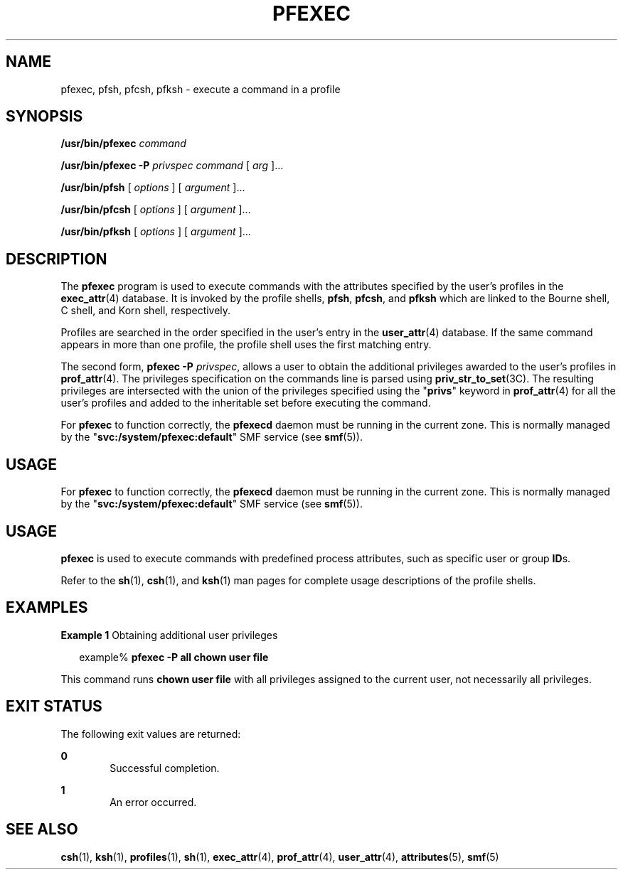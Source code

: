 '\" te
.\" Copyright (c) 2003, Sun Microsystems, Inc.  All Rights Reserved
.\" The contents of this file are subject to the terms of the Common Development and Distribution License (the "License").  You may not use this file except in compliance with the License.
.\" You can obtain a copy of the license at usr/src/OPENSOLARIS.LICENSE or http://www.opensolaris.org/os/licensing.  See the License for the specific language governing permissions and limitations under the License.
.\" When distributing Covered Code, include this CDDL HEADER in each file and include the License file at usr/src/OPENSOLARIS.LICENSE.  If applicable, add the following below this CDDL HEADER, with the fields enclosed by brackets "[]" replaced with your own identifying information: Portions Copyright [yyyy] [name of copyright owner]
.TH PFEXEC 1 "Jul 8, 2016"
.SH NAME
pfexec, pfsh, pfcsh, pfksh \- execute a command in a profile
.SH SYNOPSIS
.LP
.nf
\fB/usr/bin/pfexec\fR \fIcommand\fR
.fi

.LP
.nf
\fB/usr/bin/pfexec\fR \fB-P\fR \fIprivspec\fR \fIcommand\fR [ \fIarg\fR ]...
.fi

.LP
.nf
\fB/usr/bin/pfsh\fR [ \fIoptions\fR ] [ \fIargument\fR ]...
.fi

.LP
.nf
\fB/usr/bin/pfcsh\fR [ \fIoptions\fR ] [ \fIargument\fR ]...
.fi

.LP
.nf
\fB/usr/bin/pfksh\fR [ \fIoptions\fR ] [ \fIargument\fR ]...
.fi

.SH DESCRIPTION
.LP
The \fBpfexec\fR program is used to execute commands with the attributes
specified by the user's profiles in the \fBexec_attr\fR(4) database. It is
invoked by the profile shells, \fBpfsh\fR, \fBpfcsh\fR, and \fBpfksh\fR which
are linked to the Bourne shell, C shell, and Korn shell, respectively.
.sp
.LP
Profiles are searched in the order specified in the user's entry in the
\fBuser_attr\fR(4) database. If the same command appears in more than one
profile, the profile shell uses the first matching entry.
.sp
.LP
The second form, \fBpfexec\fR \fB-P\fR \fIprivspec\fR, allows a user to obtain
the additional privileges awarded to the user's profiles in \fBprof_attr\fR(4).
The privileges specification on the commands line is parsed using
\fBpriv_str_to_set\fR(3C). The resulting privileges are intersected with the
union of the privileges specified using the "\fBprivs\fR" keyword in
\fBprof_attr\fR(4) for all the user's profiles and added to the inheritable set
before executing the command.
.sp
.LP
For \fBpfexec\fR to function correctly, the \fBpfexecd\fR daemon must be running
in the current zone. This is normally managed by the
"\fBsvc:/system/pfexec:default\fR" SMF service (see \fBsmf\fR(5)).
.SH USAGE
.sp
.LP
For \fBpfexec\fR to function correctly, the \fBpfexecd\fR daemon must be running
in the current zone. This is normally managed by the
"\fBsvc:/system/pfexec:default\fR" SMF service (see \fBsmf\fR(5)).
.SH USAGE
.LP
\fBpfexec\fR is used to execute commands with predefined process attributes,
such as specific user or group \fBID\fRs.
.sp
.LP
Refer to the \fBsh\fR(1), \fBcsh\fR(1), and \fBksh\fR(1) man pages for complete
usage descriptions of the profile shells.
.SH EXAMPLES
.LP
\fBExample 1 \fRObtaining additional user privileges
.sp
.in +2
.nf
example% \fBpfexec -P all chown user file\fR
.fi
.in -2
.sp

.sp
.LP
This command runs \fBchown user file\fR with all privileges assigned to the
current user, not necessarily all privileges.

.SH EXIT STATUS
.LP
The following exit values are returned:
.sp
.ne 2
.na
\fB\fB0\fR \fR
.ad
.RS 6n
Successful completion.
.RE

.sp
.ne 2
.na
\fB\fB1\fR \fR
.ad
.RS 6n
An error occurred.
.RE

.SH SEE ALSO
.LP
\fBcsh\fR(1), \fBksh\fR(1), \fBprofiles\fR(1), \fBsh\fR(1), \fBexec_attr\fR(4),
\fBprof_attr\fR(4), \fBuser_attr\fR(4), \fBattributes\fR(5), \fBsmf\fR(5)
